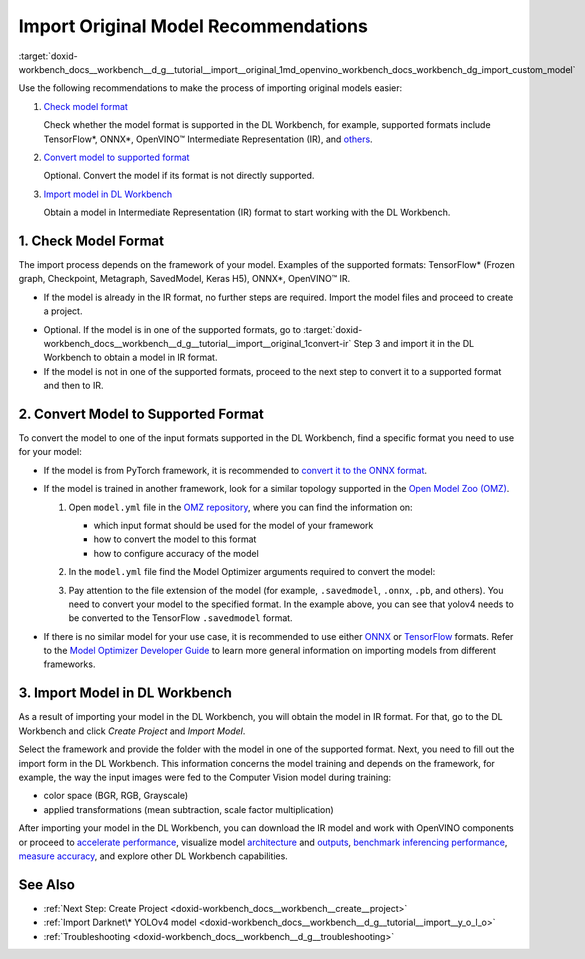 .. index:: pair: page; Import Original Model Recommendations
.. _doxid-workbench_docs__workbench__d_g__tutorial__import__original:


Import Original Model Recommendations
=====================================

:target:`doxid-workbench_docs__workbench__d_g__tutorial__import__original_1md_openvino_workbench_docs_workbench_dg_import_custom_model`

Use the following recommendations to make the process of importing original models easier:

#. `Check model format <#model-format>`__
   
   Сheck whether the model format is supported in the DL Workbench, for example, supported formats include TensorFlow\*, ONNX\*, OpenVINO™ Intermediate Representation (IR), and `others <https://docs.openvino.ai/latest/workbench_docs_Workbench_DG_Select_Models.html#supported-frameworks>`__.

#. `Convert model to supported format <#supported-format>`__
   
   Optional. Convert the model if its format is not directly supported.

#. `Import model in DL Workbench <#convert-ir>`__
   
   Obtain a model in Intermediate Representation (IR) format to start working with the DL Workbench.

.. _model-format:

1. Check Model Format
~~~~~~~~~~~~~~~~~~~~~

The import process depends on the framework of your model. Examples of the supported formats: TensorFlow\* (Frozen graph, Checkpoint, Metagraph, SavedModel, Keras H5), ONNX\*, OpenVINO™ IR.

* If the model is already in the IR format, no further steps are required. Import the model files and proceed to create a project.

.. _convert-IR:

* Optional. If the model is in one of the supported formats, go to :target:`doxid-workbench_docs__workbench__d_g__tutorial__import__original_1convert-ir` Step 3 and import it in the DL Workbench to obtain a model in IR format.

* If the model is not in one of the supported formats, proceed to the next step to convert it to a supported format and then to IR.

.. _supported-format:

2. Convert Model to Supported Format
~~~~~~~~~~~~~~~~~~~~~~~~~~~~~~~~~~~~

To convert the model to one of the input formats supported in the DL Workbench, find a specific format you need to use for your model:

* If the model is from PyTorch framework, it is recommended to `convert it to the ONNX format <https://docs.openvino.ai/latest/openvino_docs_MO_DG_prepare_model_convert_model_Convert_Model_From_PyTorch.html#export-pytorch-model-to-onnx-format>`__.

* If the model is trained in another framework, look for a similar topology supported in the `Open Model Zoo (OMZ) <https://github.com/openvinotoolkit/open_model_zoo>`__.
  
  #. Open ``model.yml`` file in the `OMZ repository <https://github.com/openvinotoolkit/open_model_zoo/blob/master/models/public>`__, where you can find the information on:
     
     * which input format should be used ​for the model of your framework
     
     * how to convert the model to this format
     
     * how to configure accuracy of the model
  
  #. In the ``model.yml`` file find the Model Optimizer arguments required to convert the model:
     
     .. image:: model_optimizer_args.png
  
  #. Pay attention to the file extension of the model (for example, ``.savedmodel``, ``.onnx``, ``.pb``, and others). You need to convert your model to the specified format. In the example above, you can see that yolov4 needs to be converted to the TensorFlow ``.savedmodel`` format.

* If there is no similar model for your use case, it is recommended to use either `ONNX <https://docs.openvino.ai/latest/openvino_docs_MO_DG_prepare_model_convert_model_Convert_Model_From_ONNX.html>`__ or `TensorFlow <https://docs.openvino.ai/latest/openvino_docs_MO_DG_prepare_model_convert_model_Convert_Model_From_TensorFlow.html>`__ formats. Refer to the `Model Optimizer Developer Guide <https://docs.openvino.ai/latest/openvino_docs_MO_DG_prepare_model_convert_model_Converting_Model.html>`__ to learn more general information on importing models from different frameworks.

.. _convert-ir:

3. Import Model in DL Workbench
~~~~~~~~~~~~~~~~~~~~~~~~~~~~~~~

As a result of importing your model in the DL Workbench, you will obtain the model in IR format. For that, go to the DL Workbench and click *Create Project* and *Import Model*.

.. image:: cp_yolo.png

.. image:: import_start_yolo.png

Select the framework and provide the folder with the model in one of the supported format. Next, you need to fill out the import form in the DL Workbench. This information concerns the model training and depends on the framework, for example, the way the input images were fed to the Computer Vision model during training:

* color space (BGR, RGB, Grayscale)

* applied transformations (mean subtraction, scale factor multiplication)

.. image:: import_params.png

After importing your model in the DL Workbench, you can download the IR model and work with OpenVINO components or proceed to `accelerate performance <https://docs.openvino.ai/latest/workbench_docs_Workbench_DG_Int_8_Quantization.html>`__, visualize model `architecture <https://docs.openvino.ai/latest/workbench_docs_Workbench_DG_Visualize_Model.html>`__ and `outputs <https://docs.openvino.ai/latest/workbench_docs_Workbench_DG_Visualize_Accuracy.html>`__, `benchmark inferencing performance <https://docs.openvino.ai/latest/workbench_docs_Workbench_Create_Project.html#measure-performance>`__, `measure accuracy <https://docs.openvino.ai/latest/workbench_docs_Workbench_DG_Measure_Accuracy.html>`__, and explore other DL Workbench capabilities.

.. image:: model_download.png

See Also
~~~~~~~~

* :ref:`Next Step: Create Project <doxid-workbench_docs__workbench__create__project>`

* :ref:`Import Darknet\* YOLOv4 model <doxid-workbench_docs__workbench__d_g__tutorial__import__y_o_l_o>`

* :ref:`Troubleshooting <doxid-workbench_docs__workbench__d_g__troubleshooting>`

